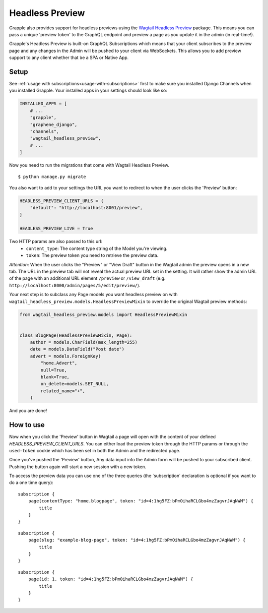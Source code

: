 Headless Preview
================

Grapple also provides support for headless previews using the `Wagtail Headless Preview
<https://github.com/torchbox/wagtail-headless-preview>`_ package.
This means you can pass a unique 'preview token' to the GraphQL endpoint and preview a page as you update
it in the admin (in real-time!).

Grapple's Headless Preview is built-on GraphQL Subscriptions which means
that your client subscribes to the preview page and any changes in the Admin
will be pushed to your client via WebSockets. This allows you to add preview
support to any client whether that be a SPA or Native App.

Setup
^^^^^

See :ref:`usage with subscriptions<usage-with-subscriptions>` first to make sure you installed Django Channels when you installed Grapple.
Your installed apps in your settings should look like so:

.. code-block:: python

    INSTALLED_APPS = [
        # ...
        "grapple",
        "graphene_django",
        "channels",
        "wagtail_headless_preview",
        # ...
    ]

Now you need to run the migrations that come with Wagtail Headless Preview.

::

   $ python manage.py migrate



You also want to add to your settings the URL you want to redirect to when the
user clicks the 'Preview' button:

.. code-block:: python

    HEADLESS_PREVIEW_CLIENT_URLS = {
        "default": "http://localhost:8001/preview",
    }

    HEADLESS_PREVIEW_LIVE = True

Two HTTP params are also passed to this url:
 - ``content_type``: The content type string of the Model you're viewing.
 - ``token``: The preview token you need to retrieve the preview data.

*Attention*: When the user clicks the "Preview" or "View Draft" button in the Wagtail admin the preview opens in a new tab. The URL in the preview tab will not reveal the actual preview URL set in the setting. It will rather show the admin URL of the page with an additional URL element ``/preview`` or ``/view_draft`` (e.g. ``http://localhost:8000/admin/pages/5/edit/preview/``).


Your next step is to subclass any Page models you want headless preview on with
``wagtail_headless_preview.models.HeadlessPreviewMixin`` to override the original Wagtail preview methods:

.. code-block:: python

    from wagtail_headless_preview.models import HeadlessPreviewMixin


    class BlogPage(HeadlessPreviewMixin, Page):
        author = models.CharField(max_length=255)
        date = models.DateField("Post date")
        advert = models.ForeignKey(
            "home.Advert",
            null=True,
            blank=True,
            on_delete=models.SET_NULL,
            related_name="+",
        )


And you are done!


How to use
^^^^^^^^^^

Now when you click the 'Preview' button in Wagtail a page will open with the content of
your defined `HEADLESS_PREVIEW_CLIENT_URLS`. You can either load the preview token through
the HTTP params or through the ``used-token`` cookie which has been set in
both the Admin and the redirected page.

Once you've pushed the 'Preview' button, Any data input into the Admin form
will be pushed to your subscribed client. Pushing the button again will start
a new session with a new token.

To access the preview data you can use one of the three queries (the 'subscription'
declaration is optional if you want to do a one time query):

::

    subscription {
        page(contentType: "home.blogpage", token: "id=4:1hg5FZ:bPmOihaRCLGbo4mzZagvrJAqNWM") {
            title
        }
    }


::

    subscription {
        page(slug: "example-blog-page", token: "id=4:1hg5FZ:bPmOihaRCLGbo4mzZagvrJAqNWM") {
            title
        }
    }


::

    subscription {
        page(id: 1, token: "id=4:1hg5FZ:bPmOihaRCLGbo4mzZagvrJAqNWM") {
            title
        }
    }
